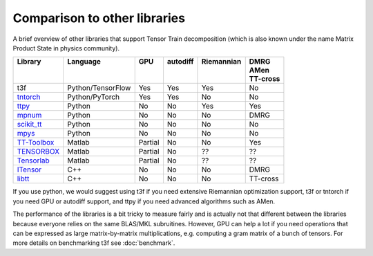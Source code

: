 Comparison to other libraries
=============================

A brief overview of other libraries that support Tensor Train decomposition (which is also known under the name Matrix Product State in physics community).

+---------------+-------------------+---------+------------+--------------+-----------+
| | Library     | | Language        | | GPU   | | autodiff | | Riemannian | | DMRG    |
| |             | |                 | |       | |          | |            | | AMen    |
| |             | |                 | |       | |          | |            | | TT-cross|
+===============+===================+=========+============+==============+===========+
| t3f           | Python/TensorFlow | Yes     | Yes        | Yes          | No        |
+---------------+-------------------+---------+------------+--------------+-----------+
| tntorch_      | Python/PyTorch    | Yes     | Yes        | No           | No        |
+---------------+-------------------+---------+------------+--------------+-----------+
| ttpy_         | Python            | No      | No         | Yes          | Yes       |
+---------------+-------------------+---------+------------+--------------+-----------+
| mpnum_        | Python            | No      | No         | No           | DMRG      |
+---------------+-------------------+---------+------------+--------------+-----------+
| `scikit_tt`_  | Python            | No      | No         | No           | No        |
+---------------+-------------------+---------+------------+--------------+-----------+
| mpys_         | Python            | No      | No         | No           | No        |
+---------------+-------------------+---------+------------+--------------+-----------+
| `TT-Toolbox`_ | Matlab            | Partial | No         | No           | Yes       |
+---------------+-------------------+---------+------------+--------------+-----------+
| TENSORBOX_    | Matlab            | Partial | No         | ??           | ??        |
+---------------+-------------------+---------+------------+--------------+-----------+
| Tensorlab_    | Matlab            | Partial | No         | ??           | ??        |
+---------------+-------------------+---------+------------+--------------+-----------+
| ITensor_      | C++               | No      | No         | No           | DMRG      |
+---------------+-------------------+---------+------------+--------------+-----------+
| libtt_        | C++               | No      | No         | No           | TT-cross  |
+---------------+-------------------+---------+------------+--------------+-----------+


.. _tntorch: https://github.com/rballester/tntorch
.. _ttpy: https://github.com/oseledets/ttpy
.. _mpnum: https://github.com/dseuss/mpnum
.. _scikit\_tt: https://github.com/PGelss/scikit_tt
.. _mpys: https://github.com/alvarorga/mpys
.. _TT-Toolbox: https://github.com/oseledets/TT-Toolbox
.. _TENSORBOX: http://www.bsp.brain.riken.jp/~phan/#tensorbox
.. _Tensorlab: https://www.tensorlab.net
.. _ITensor: http://itensor.org/
.. _libtt: https://bitbucket.org/matseralex/tt_smoluh/src/master/libtt/

If you use python, we would suggest using t3f if you need extensive Riemannian optimization support, t3f or tntorch if you need GPU or autodiff support, and ttpy if you need advanced algorithms such as AMen.

The performance of the libraries is a bit tricky to measure fairly and is actually not that different between the libraries because everyone relies on the same BLAS/MKL subruitines. However, GPU can help a lot if you need operations that can be expressed as large matrix-by-matrix multiplications, e.g. computing a gram matrix of a bunch of tensors. For more details on benchmarking t3f see :doc:`benchmark`.
